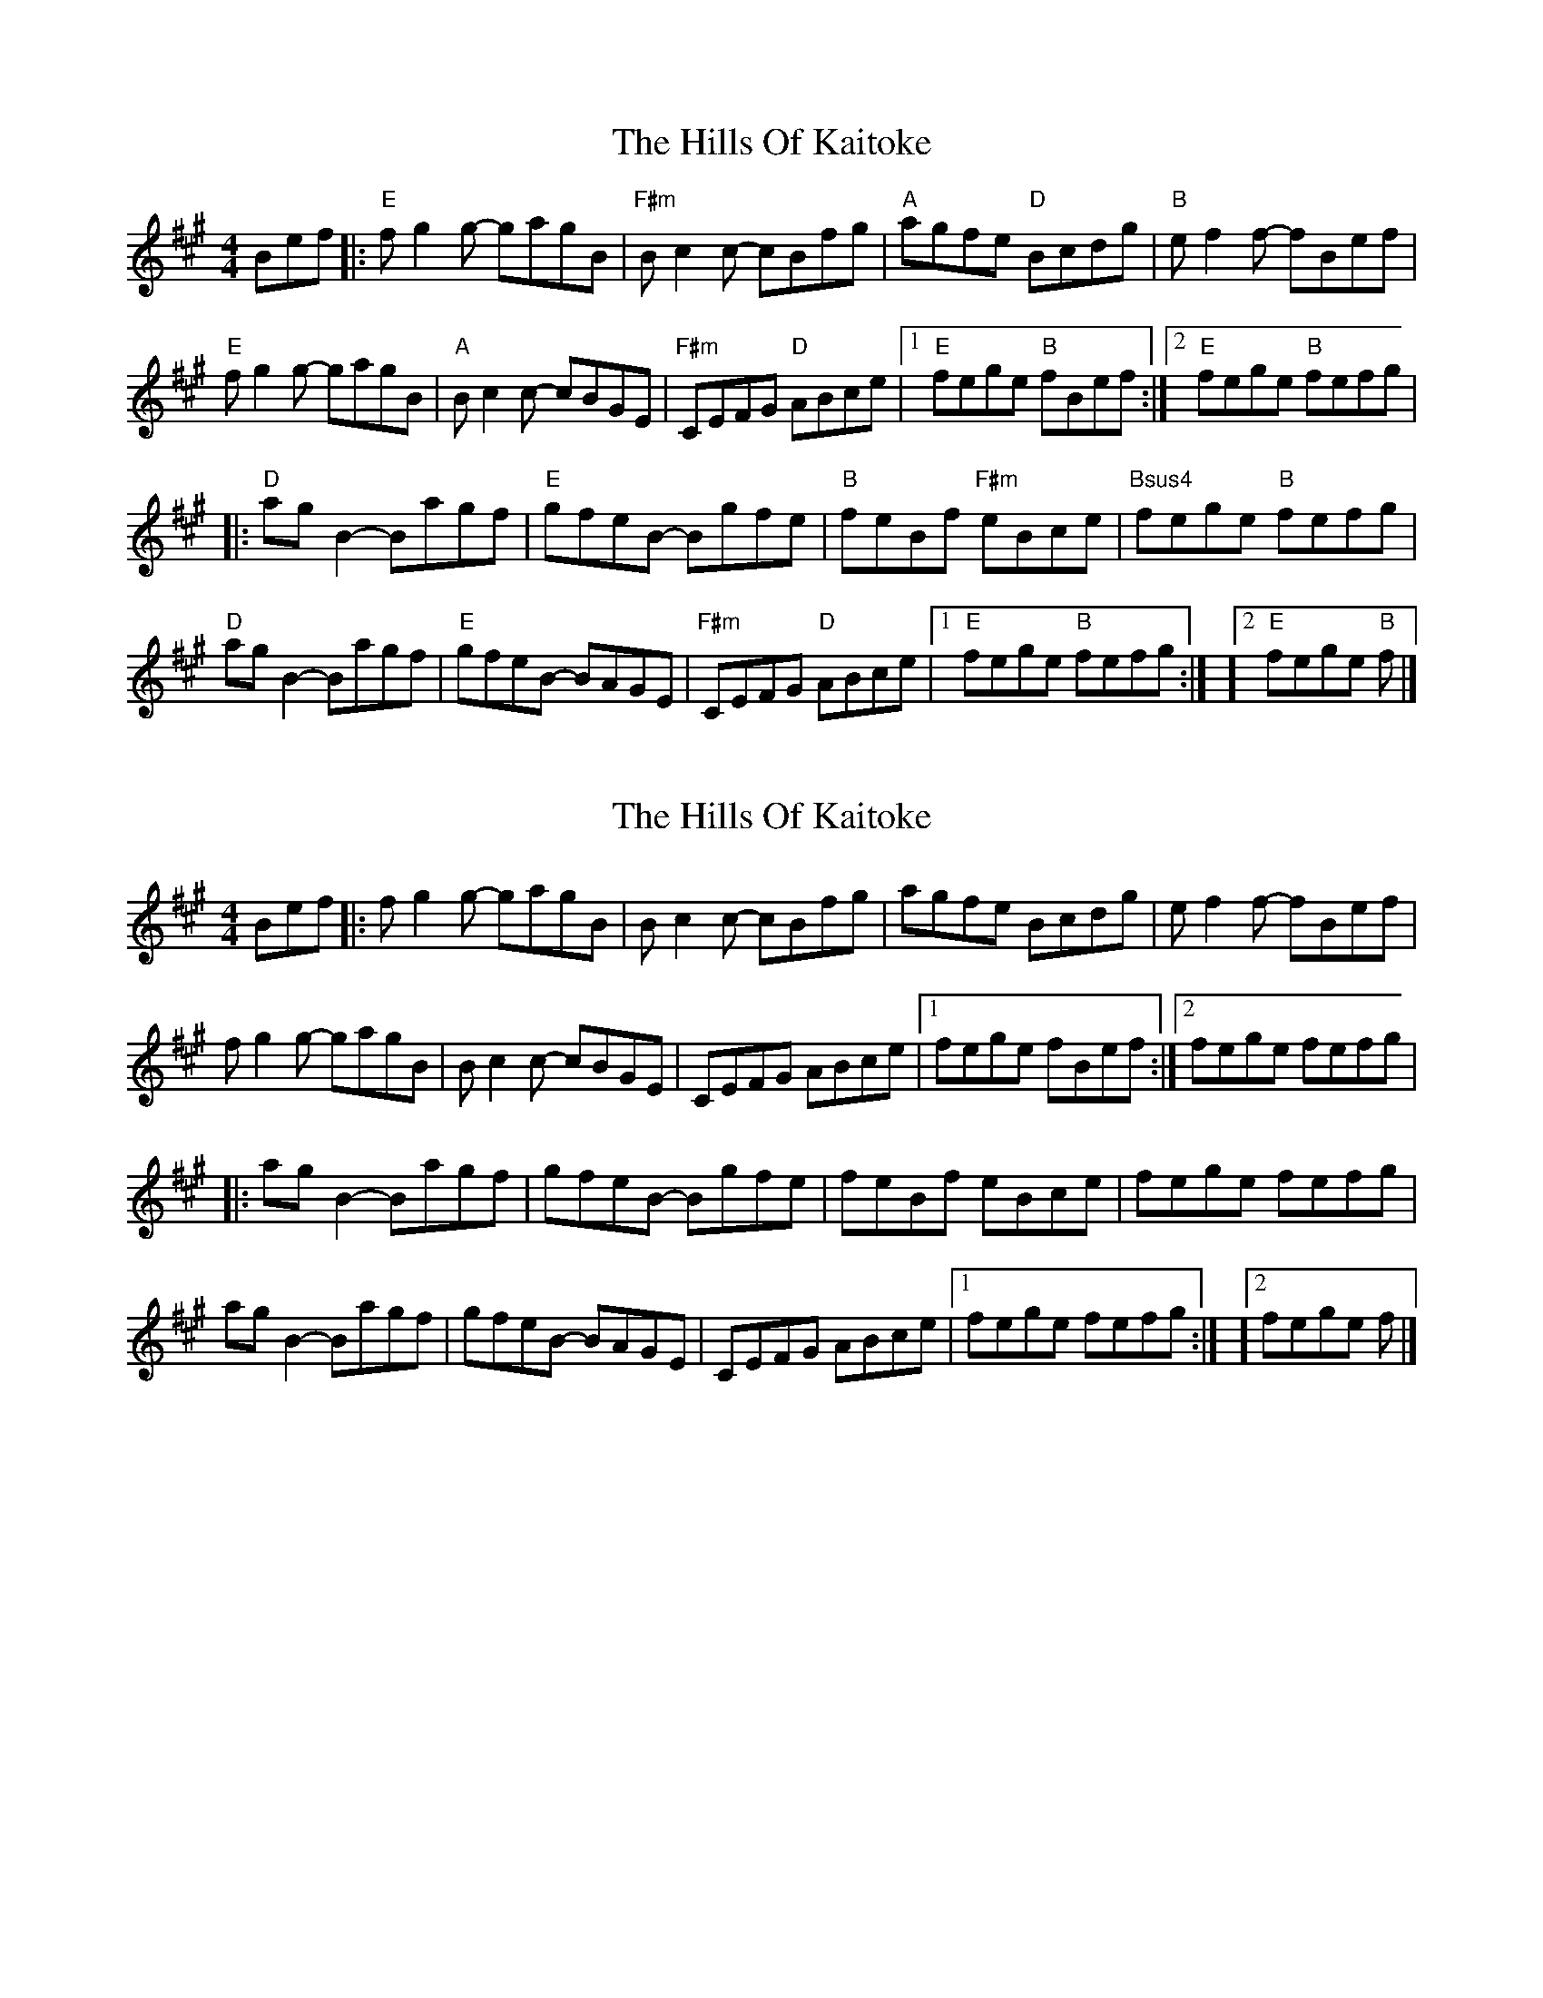 X: 1
T: Hills Of Kaitoke, The
Z: MarcusDisessa
S: https://thesession.org/tunes/14762#setting27250
R: reel
M: 4/4
L: 1/8
K: Amaj
Bef |: "E"fg2g- gagB | "F#m"Bc2c- cBfg | "A"agfe "D"Bcdg | "B"ef2f- fBef |
"E"fg2g- gagB | "A"Bc2c- cBGE | "F#m"CEFG "D"ABce | [1 "E"fege "B"fBef :| [2 "E"fege "B"fefg |
|: "D"ag B2 - Bagf | "E"gfeB - Bgfe | "B"feBf "F#m"eBce | "Bsus4"fege "B"fefg |
"D"agB2- Bagf | "E"gfeB- BAGE | "F#m"CEFG "D"ABce | [1 "E"fege "B"fefg :| ][2 "E"fege "B"f |]
X: 2
T: Hills Of Kaitoke, The
Z: MarcusDisessa
S: https://thesession.org/tunes/14762#setting27379
R: reel
M: 4/4
L: 1/8
K: Amaj
Bef |: fg2g- gagB | Bc2c- cBfg | agfe Bcdg | ef2f- fBef |
fg2g- gagB | Bc2c- cBGE |CEFG ABce | [1 fege fBef :| [2 fege fefg |
|: ag B2 - Bagf | gfeB - Bgfe | feBf eBce | fege fefg |
agB2- Bagf |gfeB- BAGE | CEFG ABce | [1 fege fefg :| ][2 fege f |]
X: 3
T: Hills Of Kaitoke, The
Z: JACKB
S: https://thesession.org/tunes/14762#setting27382
R: reel
M: 4/4
L: 1/8
K: Gmaj
Ade |: "D"ef2f- fgfA | "E#m"AB2B- BAef | "G"gfed "C"AB^cf | "A"de2e- eAde |
"D"ef2f- fgfA | "G"AB2B- BAFD | "E#m"BDEF "C"GABd | [1 "D"edfd "A"eAde :| [2 "D"edfd "A"edef |
|: "C"gf A2 - Agfe | "D"fedA - Afed | "A"edAe "E#m"dABd | "Asus4"edfd "A"edef |
"C"gfA2- Agfe | "D"fedA- AGFD | "E#m"BDEF "C"GABd | [1 "D"edfd "A"edef :| ][2 "D"edfd "A"e |]
X: 4
T: Hills Of Kaitoke, The
Z: JACKB
S: https://thesession.org/tunes/14762#setting27383
R: reel
M: 4/4
L: 1/8
K: Gmaj
Ade |: ef2f- fgfA | AB2B- BAef | gfed ABcf | de2e- eAde |
ef2f- fgfA | AB2B- BAFD |BDEF GABd | [1 edfd eAde :| [2 edfd edef |
|: gf A2 - Agfe | fedA - Afed | edAe dABd | edfd edef |
gfA2- Agfe |fedA- AGFD | BDEF GABd | [1 edfd edef :| ][2 edfd e |]
